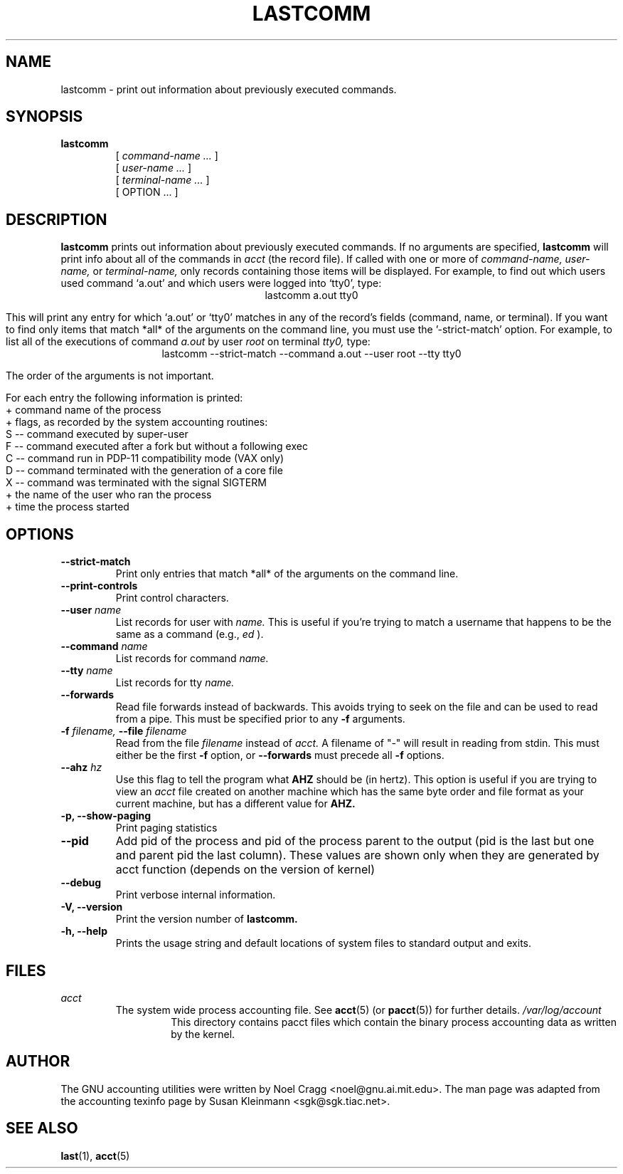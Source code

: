 .TH LASTCOMM 1 "1995 October 31"
.SH NAME
lastcomm \-  print out information about previously executed commands.
.SH SYNOPSIS
.hy 0
.na
.TP
.B lastcomm
[
.I command-name ...
]
.br
[
.I user-name ...
]
.br
[
.I terminal-name ...
]
.br
[ OPTION ... ]
.ad b
.hy 1
.SH DESCRIPTION
.LP
.B lastcomm
prints out information about previously executed
commands.  If no arguments are specified, 
.B lastcomm 
will print info
about all of the commands in 
.I acct
(the record file).  If called with one or more of
.I command-name,
.I user-name, 
or 
.I terminal-name,
only records containing those items will be displayed.  For 
example, to find out which users used command `a.out' 
and which users were logged into `tty0', type:
.ce
lastcomm a.out tty0
.ce 0
.LP
This will print any entry for which `a.out' or `tty0' 
matches in any of the record's fields (command, name, or terminal).  If 
you want to find only items that match *all* of the arguments on the command 
line, you must use the '\-strict-match' option.  For example, to list 
all of the executions of command 
.IR a.out " by user " root " on terminal " tty0, 
type:
.ce 
lastcomm \-\-strict-match \-\-command a.out \-\-user root \-\-tty tty0
.ce 0
.LP
The order of the arguments is not important.
.LP
For each entry the following information is printed:
   + command name of the process
   + flags, as recorded by the system accounting routines:
        S -- command executed by super-user
        F -- command executed after a fork but without a following exec
        C -- command run in PDP-11 compatibility mode (VAX only)
        D -- command terminated with the generation of a core file
        X -- command was terminated with the signal SIGTERM
   + the name of the user who ran the process
   + time the process started
.SH OPTIONS
.PD 0
.TP
.B \-\-strict\-match
Print only entries that match *all* of the arguments on the command
line.
.TP
.B \-\-print\-controls 
Print control characters.
.TP
.BI \-\-user " name"
List records for user with
.I name.
This is useful if you're trying
to match a username that happens to be the same as a command (e.g.,
.I ed
).
.TP
.BI \-\-command " name"
List records for command
.I name.
.TP
.BI \-\-tty " name"
List records for tty
.I name.
.TP
.BI \-\-forwards
Read file forwards instead of backwards. This avoids trying to seek on the file
and can be used to read from a pipe. This must be specified prior to any
.BI \-f
arguments.
.TP
.BI \-f " filename, " \-\-file " filename"
Read from the file 
.I filename 
instead of
.I acct.
A filename of "-" will result in reading from stdin. This must either be the
first
.BI \-f
option, or
.BI \-\-forwards
must precede all
.BI \-f
options.
.TP
.BI \-\-ahz " hz"
Use this flag to tell the program what
.B AHZ
should be (in hertz).  This option is useful if you are trying to view
an
.I acct
file created on another machine which has the same byte order and file
format as your current machine, but has a different value for
.B AHZ.
.TP
.B \-p, \-\-show\-paging
Print paging statistics
.TP
.B \-\-pid
Add pid of the process and pid of the process parent to the output
(pid is the last but one and parent pid the last column).
These values are shown only when they are generated by acct function
(depends on the version of kernel)
.TP
.B \-\-debug
Print verbose internal information.
.TP
.B \-V, \-\-version
Print the version number of
.B lastcomm.
.TP
.B \-h, \-\-help
Prints the usage string and default locations of system files to
standard output and exits.

.SH FILES
.I acct
.RS
The system wide process accounting file. See
.BR acct (5)
(or
.BR pacct (5))
for further details.
.I /var/log/account
.RS
This directory contains pacct files which contain the binary process
accounting data as written by the kernel.
.RE
.LP

.SH AUTHOR
The GNU accounting utilities were written by Noel Cragg
<noel@gnu.ai.mit.edu>. The man page was adapted from the accounting
texinfo page by Susan Kleinmann <sgk@sgk.tiac.net>.
.SH "SEE ALSO"
.BR last (1),
.BR acct (5)

